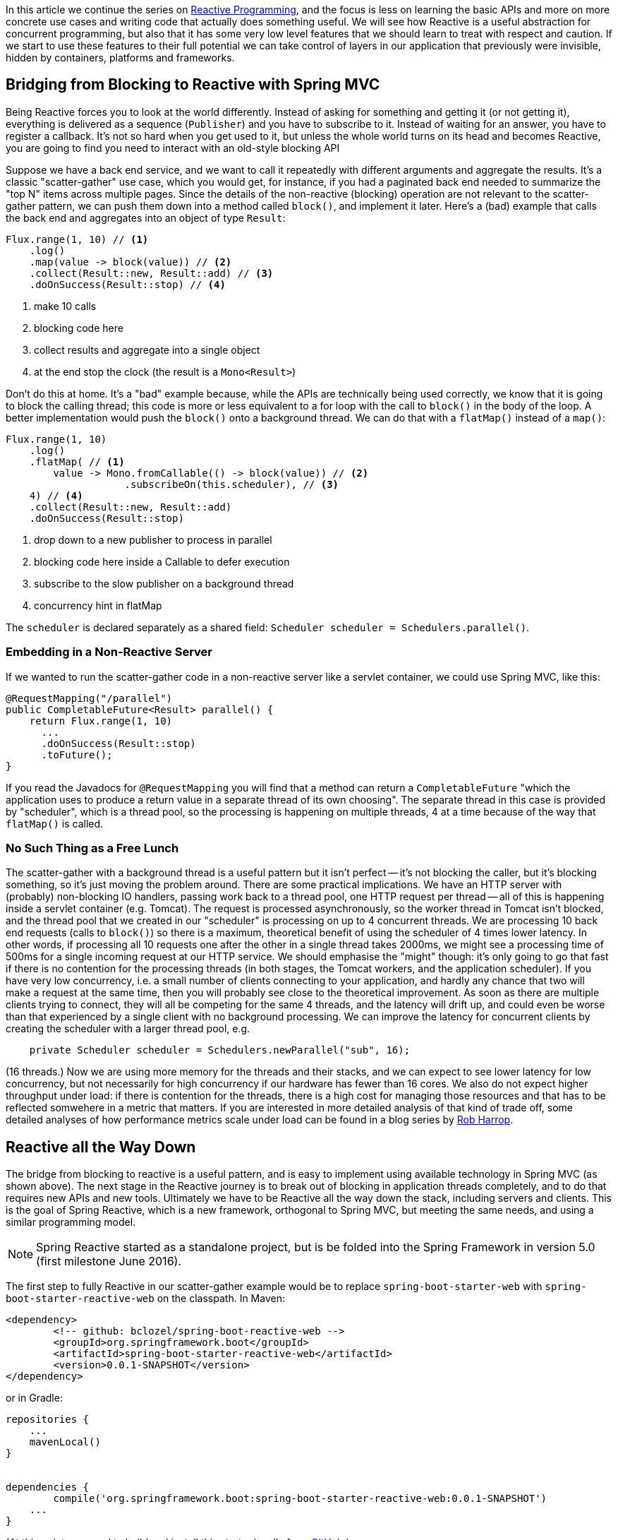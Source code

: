 :github: https://github.com/dsyer/reactive-notes
:master: {github}/blob/master
:partii: {master}/flux.adoc
:partiv: {master}/platform.adoc

In this article we continue the series on {partii}[Reactive Programming], and the focus is less on learning the basic APIs and more on more concrete use cases and writing code that actually does something useful. We will see how Reactive is a useful abstraction for concurrent programming, but also that it has some very low level features that we should learn to treat with respect and caution. If we start to use these features to their full potential we can take control of layers in our application that previously were invisible, hidden by containers, platforms and frameworks.

== Bridging from Blocking to Reactive with Spring MVC

Being Reactive forces you to look at the world differently. Instead of asking for something and getting it (or not getting it), everything is delivered as a sequence (`Publisher`) and you have to subscribe to it. Instead of waiting for an answer, you have to register a callback. It's not so hard when you get used to it, but unless the whole world turns on its head and becomes Reactive, you are going to find you need to interact with an old-style blocking API

Suppose we have a back end service, and we want to call it repeatedly with different arguments and aggregate the results. It's a classic "scatter-gather" use case, which you would get, for instance, if you had a paginated back end needed to summarize the "top N" items across multiple pages. Since the details of the non-reactive (blocking) operation are not relevant to the scatter-gather pattern, we can push them down into a method called `block()`, and implement it later. Here's a (bad) example that calls the back end and aggregates into an object of type `Result`:

```java
Flux.range(1, 10) // <1>
    .log()
    .map(value -> block(value)) // <2>
    .collect(Result::new, Result::add) // <3>
    .doOnSuccess(Result::stop) // <4>
```
<1> make 10 calls
<3> blocking code here
<3> collect results and aggregate into a single object
<4> at the end stop the clock (the result is a `Mono<Result>`)

Don't do this at home. It's a "bad" example because, while the APIs are technically being used correctly, we know that it is going to block the calling thread; this code is more or less equivalent to a for loop with the call to `block()` in the body of the loop. A better implementation would push the `block()` onto a background thread. We can do that with a `flatMap()` instead of a `map()`:

```java
Flux.range(1, 10)
    .log()
    .flatMap( // <1>
        value -> Mono.fromCallable(() -> block(value)) // <2>
                    .subscribeOn(this.scheduler), // <3>
    4) // <4>
    .collect(Result::new, Result::add)
    .doOnSuccess(Result::stop)
```
<1> drop down to a new publisher to process in parallel
<2> blocking code here inside a Callable to defer execution
<3> subscribe to the slow publisher on a background thread
<4> concurrency hint in flatMap

The `scheduler` is declared separately as a shared field: `Scheduler scheduler = Schedulers.parallel()`.

=== Embedding in a Non-Reactive Server

If we wanted to run the scatter-gather code in a non-reactive server like a servlet container, we could use Spring MVC, like this:


```java
@RequestMapping("/parallel")
public CompletableFuture<Result> parallel() {
    return Flux.range(1, 10)
      ...
      .doOnSuccess(Result::stop)
      .toFuture();
}
```

If you read the Javadocs for `@RequestMapping` you will find that a method can return a `CompletableFuture` "which the application uses to produce a return value in a separate thread of its own choosing". The separate thread in this case is provided by "scheduler", which is a thread pool, so the processing is happening on multiple threads, 4 at a time because of the way that `flatMap()` is called.

=== No Such Thing as a Free Lunch

The scatter-gather with a background thread is a useful pattern but it isn't perfect -- it's not blocking the caller, but it's blocking something, so it's just moving the problem around. There are some practical implications. We have an HTTP server with (probably) non-blocking IO handlers, passing work back to a thread pool, one HTTP request per thread -- all of this is happening inside a servlet container (e.g. Tomcat). The request is processed asynchronously, so the worker thread in Tomcat isn't blocked, and the thread pool that we created in our "scheduler" is processing on up to 4 concurrent threads. We are processing 10 back end requests (calls to `block()`) so there is a maximum, theoretical benefit of using the scheduler of 4 times lower latency. In other words, if processing all 10 requests one after the other in a single thread takes 2000ms, we might see a processing time of 500ms for a single incoming request at our HTTP service. We should emphasise the "might" though: it's only going to go that fast if there is no contention for the processing threads (in both stages, the Tomcat workers, and the application scheduler). If you have very low concurrency, i.e. a small number of clients connecting to your application, and hardly any chance that two will make a request at the same time, then you will probably see close to the theoretical improvement. As soon as there are multiple clients trying to connect, they will all be competing for the same 4 threads, and the latency will drift up, and could even be worse than that experienced by a single client with no background processing. We can improve the latency for concurrent clients by creating the scheduler with a larger thread pool, e.g.

```java
    private Scheduler scheduler = Schedulers.newParallel("sub", 16);
```

(16 threads.) Now we are using more memory for the threads and their stacks, and we can expect to see lower latency for low concurrency, but not necessarily for high concurrency if our hardware has fewer than 16 cores. We also do not expect higher throughput under load: if there is contention for the threads, there is a high cost for managing those resources and that has to be reflected somwehere in a metric that matters. If you are interested in more detailed analysis of that kind of trade off, some detailed analyses of how performance metrics scale under load can be found in a blog series by https://robharrop.github.io/[Rob Harrop].

== Reactive all the Way Down

The bridge from blocking to reactive is a useful pattern, and is easy to implement using available technology in Spring MVC (as shown above). The next stage in the Reactive journey is to break out of blocking in application threads completely, and to do that requires new APIs and new tools. Ultimately we have to be Reactive all the way down the stack, including servers and clients. This is the goal of Spring Reactive, which is a new framework, orthogonal to Spring MVC, but meeting the same needs, and using a similar programming model.

NOTE: Spring Reactive started as a standalone project, but is be folded into the Spring Framework in version 5.0 (first milestone June 2016).

The first step to fully Reactive in our scatter-gather example would be to replace `spring-boot-starter-web` with `spring-boot-starter-reactive-web` on the classpath. In Maven:

```xml
<dependency>
	<!-- github: bclozel/spring-boot-reactive-web -->
	<groupId>org.springframework.boot</groupId>
	<artifactId>spring-boot-starter-reactive-web</artifactId>
	<version>0.0.1-SNAPSHOT</version>
</dependency>
```

or in Gradle:

```groovy
repositories {
    ...
    mavenLocal()
}


dependencies {
	compile('org.springframework.boot:spring-boot-starter-reactive-web:0.0.1-SNAPSHOT')
    ...
}
```

(At this point you need to build and install this starter locally from https://github.com/bclozel/spring-boot-reactive-web[GitHub].)

Then in the controller, we can simply lose the bridge to `CompletableFuture` and return an object of type `Mono`:

```java
@RequestMapping("/parallel")
public Mono<Result> parallel() {
    return Flux.range(1, 10)
            .log()
            .flatMap(
                    value -> Mono.fromCallable(() -> block(value))
                            .subscribeOn(scheduler),
                    4)
            .collect(Result::new, Result::add)
            .doOnSuccess(Result::stop);
}
```

Take this code and put it in a Spring Boot application and it will run in Tomcat, Jetty or Netty, depending on what it finds on the classpath. Tomcat is the default server in that starter, so you have to exclude it and provide a different one if you want to switch. All three have very similar characteristics in terms of startup time, memory usage and runtime resource usage.

We still have the blocking backend call in `block()`, so we still have to subscribe on a thread pool to avoid blocking the caller. We can change that if we have a non-blocking client, e.g. instead of using `RestTemplate` we use the new `WebClient`. For example, if the `block()` method was implemented like this:

```java
private RestTemplate restTemplate = new RestTemplate();
tory());

private HttpStatus block(int value) {
    return this.restTemplate.getForEntity("http://example.com", String.class, value)
            .getStatusCode();
}
```

then we might do this instead to use a non-blocking client:

```java
private WebClient client = new WebClient(new ReactorHttpClientRequestFactory());

private Mono<HttpStatus> fetch(int value) {
    return this.client.perform(HttpRequestBuilders.get("http://example.com"))
            .extract(WebResponseExtractors.response(String.class))
            .map(response -> response.getStatusCode());
}
```

Note that the `WebClient.perform()` (or the `WebResponseExtractor` to be precise) has a Reactive return type, which we have transformed into a `Mono<HttpStatus>`, but we have not subscribed to it. We want the framework to do all the subscribing, so now we are Reactive all the way down.

WARNING: Methods in Spring Reactive that return a `Publisher` *are* non-blocking, but in general a method that returns a `Publisher` (or `Flux`, `Mono` or `Observable`) is only a hint that it might be non-blocking. If you are writing such methods it is important to analyse (and preferably test) whether they block, and to let callers know explicitly if they might do.

=== Inversion of Control

Now we can swap the call to `block()` for a call to `fetch()` in the HTTP request handler:

```java
@RequestMapping("/netty")
public Mono<Result> netty() {
    return Flux.range(1, 10) // <1>
        .log() //
        .flatMap(this::fetch) // <2>
        .collect(Result::new, Result::add)
        .doOnSuccess(Result::stop);
}
```
<1> make 10 calls
<2> drop down to a new publisher to process in parallel

This code is a lot cleaner than when we had to bridge to the blocking client, which can be attributed to the fact that the code is Reactive all the way down. The Reactive `WebClient` returns a `Mono`, and that drives us immediately to select `flatMap()` in the transformation chain, and the code we need just falls out. It's a nicer experience to write it, and it's more readable, so it's easier to maintain. Also, since there is no thread pooling and no concurrency hint, there is no magic factor of 4 to plug into our performance expectations. There is a limit somewhere, but it's not imposed by our choices in the application tier any more, nor is it limited by anything in the server "container". It's not magic, and there are still laws of physics, so the backend calls are all still going to take 200ms or so each, but with low contention we might even see all 10 requests complete in roughly the same time it takes for one. As the load on the server increases latency and throughput will naturally degrade, but in a way that is governed by buffer contention and kernel networking, not by application thread management. It's an inversion of control, to lower levels of the stack below the application code.

Remember the same application code runs on Tomcat, Jetty or Netty. Currently, the Tomcat and Jetty support is provided on top of Servlet 3.1 asynchronous processing, so it is limited to one request per thread. When the same code runs on the Netty server platform that constraint is lifted, and the server can dispatch requests sympathetically to the web client. As long as the client doesn't block, everyone is happy. Performance metrics for the netty server and client probably show similar characteristics, but the Netty server is not restricted to processing a single request per thread, so it doesn't use a large thread pool and we might expect to see some differences in resource utilization. We will come back to that later in another article in this series.

TIP: in the {github}[sample code] the "reactive" sample has Maven profiles "tomcat", "tomcatNext" (for Tomcat 8.5), "jetty" and "netty", so you can easily try out all the different server options without changing a line of code.

NOTE: the blocking code in many applications is not HTTP backend calls, but database interactions. Very few databases support non-blocking clients at this point in time (MongoDB and Couchbase are notable exceptions, but even those are not as mature as the HTTP clients). Thread pools and the blocking-to-reactive pattern will have a long life until all the database vendors catch up on the client side.

=== Still No Free Lunch

We have whittled down our basic scatter-gather use case until the code is very clean, and very sympathetic to the hardware it runs on. We wrote some simple code and it was stacked up and orchestrated very nicely into a working HTTP service using Spring. On a sunny day everyone is more than happy with the outcome. But as soon as there are errors, e.g. a badly behaved network connection, or a back end service that suffers from poor latency, we are going to suffer.

The first, most obvious way to suffer is that the code we wrote is declarative, so it's hard to debug. When errors occur the diagnostics can be very opaque. Using the raw, low-level APIs, like Reactor without Spring, or even down to the level of Neytty without Reactor would probably make it even worse, because then we would have to build a lot of error handling ourselves, repeating the boiler plate every time we interact with the network. At least with Spring and Reactor in the mix we can expect to see stack traces logged for stray, uncaught exceptions. They might not be easy to understand though because they happen on threads that we don't control, and they sometimes show up as quite low level concerns, from unfamiliar parts of the stack.

Another source of pain is that if we ever make a mistake and block in one of our Reactive callbacks, we will be holding up *all* requests on the same thread. With the servlet-based containers every request is isolated to a thread, and blocking doesn't hold up other requests because they are be processed on different threads. Blocking all requests is still a recipe for trouble, but it only shows up as increased latency with roughly a constant factor per request. In the Reactive world, blocking a single request can lead to increased latency for all requests, and blocking all requests can bring a server to its knees because the extra layers of buffers and threads are not there to take up the slack.

== Conclusion

It's nice to be able to control all the moving parts in our asynchronous processing: every layer has a thread pool size and a queue. But at some point it becomes a burden, and we start looking for something simpler, or leaner. Analysis of scalability leads to the conclusion that it is often better to shed the extra threads, and work with the constraints imposed by the physical hardware. This is an example of "mechanical sympathy", as is famously exploited by LMAX to great effect in the https://lmax-exchange.github.io/disruptor/[Disruptor Pattern].

We have begun to see the power of the Reactive approach, but remember that with power comes responsibility. It's radical, and it's fundamental. It's "rip it up and start again" territory. So you will also hopefully appreciate that Reactive isn't a solution to all problems. In fact it isn't a solution to any problem, it merely facilitates the solution of a certain class of problems. The benefits you get from using it might be outweighed by the costs of learning it, modifying your APIs to be Reactive all the way down, and maintaining the code afterwards, so tread carefully.



